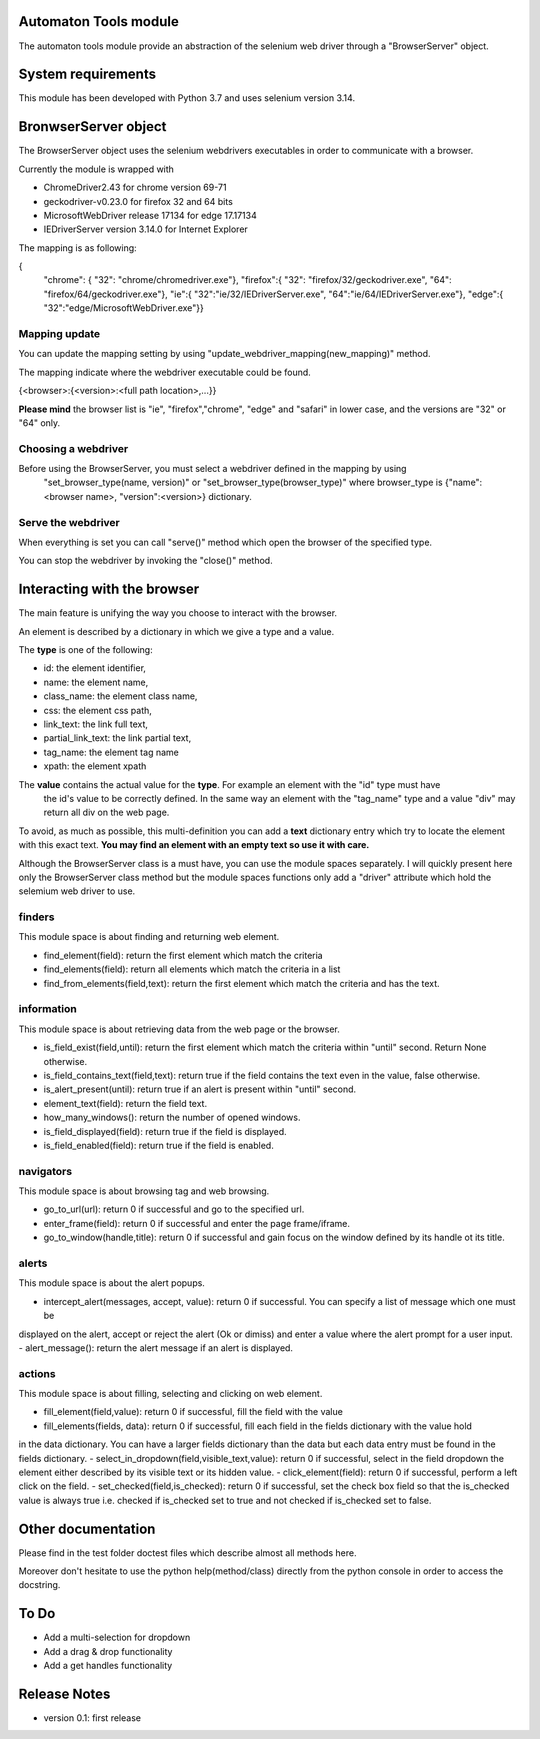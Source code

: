 Automaton Tools module
======================

The automaton tools module provide an abstraction of the selenium web driver through a "BrowserServer" object.

System requirements
======================
This module has been developed with Python 3.7 and uses selenium version 3.14.

BronwserServer object
=====================
The BrowserServer object uses the selenium webdrivers executables in order to communicate with a browser.

Currently the module is wrapped with

- ChromeDriver2.43 for chrome version 69-71
- geckodriver-v0.23.0 for firefox 32 and 64 bits
- MicrosoftWebDriver release 17134 for edge 17.17134
- IEDriverServer version 3.14.0 for Internet Explorer

The mapping is as following:

{
  "chrome": {
  "32": "chrome/chromedriver.exe"},
  "firefox":{  "32": "firefox/32/geckodriver.exe",
  "64": "firefox/64/geckodriver.exe"},
  "ie":{  "32":"ie/32/IEDriverServer.exe",
  "64":"ie/64/IEDriverServer.exe"},
  "edge":{  "32":"edge/MicrosoftWebDriver.exe"}}

Mapping update
------------------
You can update the mapping setting by using "update_webdriver_mapping(new_mapping)" method.

The mapping indicate where the webdriver executable could be found.

{<browser>:{<version>:<full path location>,...}}

**Please mind** the browser list is "ie", "firefox","chrome", "edge" and "safari" in lower case, and the versions are "32" or "64" only.


Choosing a webdriver
-----------------------

Before using the BrowserServer, you must select a webdriver defined in the mapping by using
 "set_browser_type(name, version)" or "set_browser_type(browser_type)"
 where browser_type is {"name":<browser name>, "version":<version>} dictionary.

Serve the webdriver
---------------------

When everything is set you can call "serve()" method which open the browser of the specified type.

You can stop the webdriver by invoking the "close()" method.

Interacting with the browser
=============================

The main feature is unifying the way you choose to interact with the browser.

An element is described by a dictionary in which we give a type and a value.

The **type** is one of the following:

- id: the element identifier,
- name: the element name,
- class_name: the element class name,
- css: the element css path,
- link_text: the link full text,
- partial_link_text: the link partial text,
- tag_name: the element tag name
- xpath: the element xpath

The **value** contains the actual value for the **type**. For example an element with the "id" type must have
 the id's value to be correctly defined. In the same way an element with the "tag_name" type and a value "div"
 may return all div on the web page.

To avoid, as much as possible, this multi-definition you can add a **text** dictionary entry which try to locate
the element with this exact text. **You may find an element with an empty text so use it with care.**

Although the BrowserServer class is a must have, you can use the module spaces separately. I will quickly present
here only the BrowserServer class method but the module spaces functions only add a "driver" attribute which hold
the selemium web driver to use.

finders
--------

This module space is about finding and returning web element.

- find_element(field): return the first element which match the criteria
- find_elements(field): return all elements which match the criteria in a list
- find_from_elements(field,text): return the first element which match the criteria and has the text.

information
------------

This module space is about retrieving data from the web page or the browser.

- is_field_exist(field,until): return the first element which match the criteria within "until" second. Return None otherwise.
- is_field_contains_text(field,text): return true if the field contains the text even in the value, false otherwise.
- is_alert_present(until): return true if an alert is present within "until" second.
- element_text(field): return the field text.
- how_many_windows(): return the number of opened windows.
- is_field_displayed(field): return true if the field is displayed.
- is_field_enabled(field): return true if the field is enabled.


navigators
------------

This module space is about browsing tag and web browsing.

- go_to_url(url): return 0 if successful and go to the specified url.
- enter_frame(field): return 0 if successful and enter the page frame/iframe.
- go_to_window(handle,title): return 0 if successful and gain focus on the window defined by its handle ot its title.


alerts
-------

This module space is about the alert popups.

- intercept_alert(messages, accept, value): return 0 if successful. You can specify a list of message which one must be
displayed on the alert, accept or reject the alert (Ok or dimiss) and enter a value where the alert prompt for a user
input.
- alert_message(): return the alert message if an alert is displayed.


actions
--------

This module space is about filling, selecting and clicking on web element.

- fill_element(field,value): return 0 if successful, fill the field with the value
- fill_elements(fields, data): return 0 if successful, fill each field in the fields dictionary with the value hold
in the data dictionary. You can have a larger fields dictionary than the data but each data entry must be found in the
fields dictionary.
- select_in_dropdown(field,visible_text,value): return 0 if successful, select in the field dropdown the element either
described by its visible text or its hidden value.
- click_element(field): return 0 if successful, perform a left click on the field.
- set_checked(field,is_checked): return 0 if successful, set the check box field so that the is_checked value is always true
i.e. checked if is_checked set to true and not checked if is_checked set to false.

Other documentation
=====================

Please find in the test folder doctest files which describe almost all methods here.

Moreover don't hesitate to use the python help(method/class) directly from the python console in order to access
the docstring.

To Do
======

- Add a multi-selection for dropdown
- Add a drag & drop functionality
- Add a get handles functionality


Release Notes
===============

- version 0.1: first release

